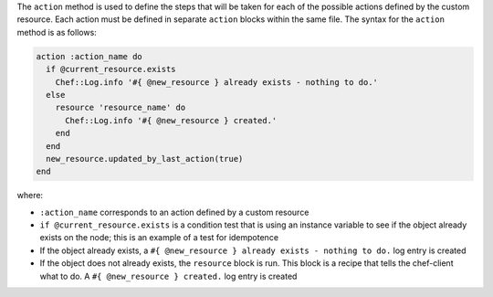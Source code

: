 .. The contents of this file may be included in multiple topics (using the includes directive).
.. The contents of this file should be modified in a way that preserves its ability to appear in multiple topics.


The ``action`` method is used to define the steps that will be taken for each of the possible actions defined by the custom resource. Each action must be defined in separate ``action`` blocks within the same file. The syntax for the ``action`` method is as follows:

.. code-block:: ruby

   action :action_name do
     if @current_resource.exists
       Chef::Log.info '#{ @new_resource } already exists - nothing to do.'
     else
       resource 'resource_name' do
         Chef::Log.info '#{ @new_resource } created.'
       end
     end
     new_resource.updated_by_last_action(true)
   end

where:

* ``:action_name`` corresponds to an action defined by a custom resource
* ``if @current_resource.exists`` is a condition test that is using an instance variable to see if the object already exists on the node; this is an example of a test for idempotence
* If the object already exists, a ``#{ @new_resource } already exists - nothing to do.`` log entry is created
* If the object does not already exists, the ``resource`` block is run. This block is a recipe that tells the chef-client what to do. A ``#{ @new_resource } created.`` log entry is created
